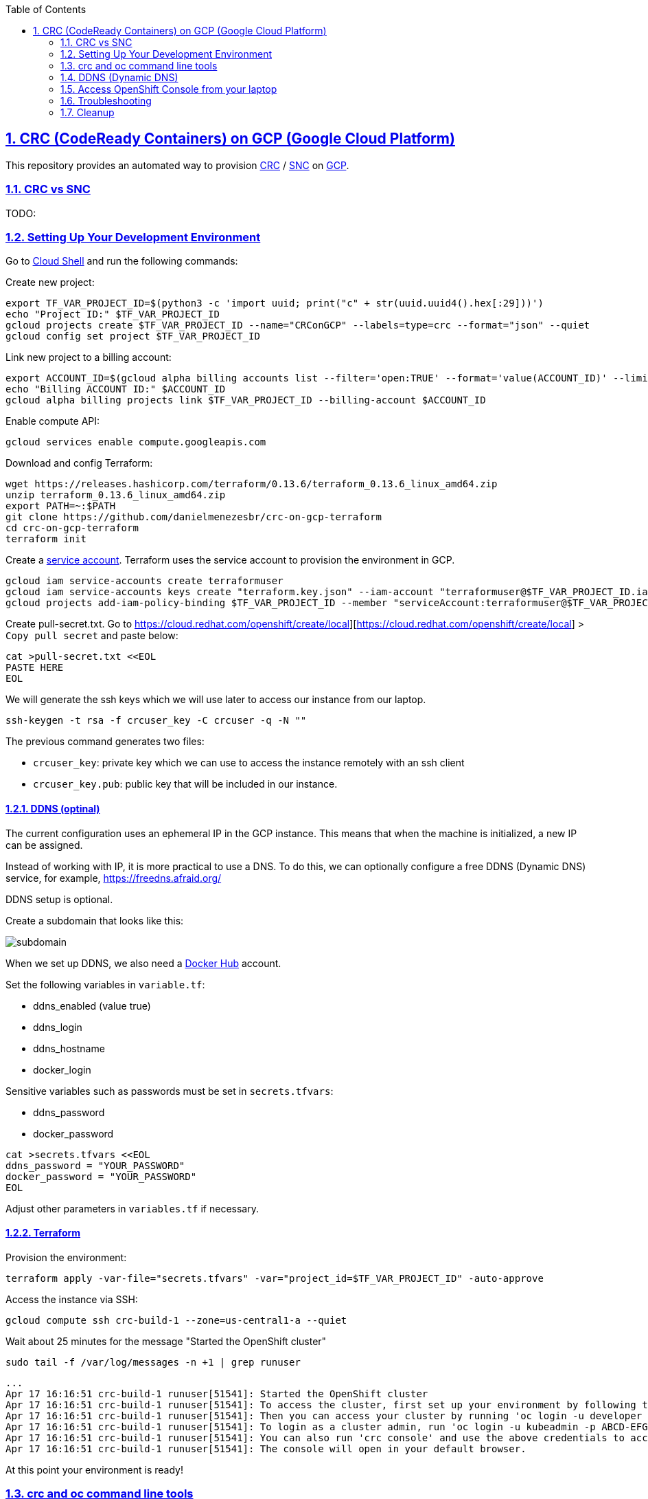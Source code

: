 // vim: set syntax=asciidoc:

// set asciidoc attributes
:toc:       macro
:numbered:  1
:data-uri:  1
:icons:     1
:sectids:   1
:iconsdir: /usr/local/etc/asciidoc/images/icons

// create blank lines, from: http://bit.ly/1PeszRa
:blank: pass:[ +]

:sectlinks: 1
//:sectanchors: 1


toc::[]

<<<
:numbered:

<<<

== CRC (CodeReady Containers) on GCP (Google Cloud Platform)

This repository provides an automated way to provision
https://developers.redhat.com/products/codeready-containers/overview[CRC]
 / https://github.com/code-ready/snc[SNC]
on https://cloud.google.com/[GCP].

=== CRC vs SNC

TODO:


=== Setting Up Your Development Environment

Go to https://shell.cloud.google.com/?hl=en_US&show=terminal[Cloud
Shell] and run the following commands:

Create new project:

[source,bash]
----
export TF_VAR_PROJECT_ID=$(python3 -c 'import uuid; print("c" + str(uuid.uuid4().hex[:29]))')
echo "Project ID:" $TF_VAR_PROJECT_ID
gcloud projects create $TF_VAR_PROJECT_ID --name="CRConGCP" --labels=type=crc --format="json" --quiet
gcloud config set project $TF_VAR_PROJECT_ID
----

Link new project to a billing account:

[source,bash]
----
export ACCOUNT_ID=$(gcloud alpha billing accounts list --filter='open:TRUE' --format='value(ACCOUNT_ID)' --limit=1)
echo "Billing ACCOUNT ID:" $ACCOUNT_ID
gcloud alpha billing projects link $TF_VAR_PROJECT_ID --billing-account $ACCOUNT_ID
----

Enable compute API:

[source,bash]
----
gcloud services enable compute.googleapis.com
----

Download and config Terraform:

[source,bash]
----
wget https://releases.hashicorp.com/terraform/0.13.6/terraform_0.13.6_linux_amd64.zip
unzip terraform_0.13.6_linux_amd64.zip
export PATH=~:$PATH
git clone https://github.com/danielmenezesbr/crc-on-gcp-terraform
cd crc-on-gcp-terraform
terraform init
----

Create a https://cloud.google.com/iam/docs/service-accounts[service
account]. Terraform uses the service account to provision the
environment in GCP.

[source,bash]
----
gcloud iam service-accounts create terraformuser
gcloud iam service-accounts keys create "terraform.key.json" --iam-account "terraformuser@$TF_VAR_PROJECT_ID.iam.gserviceaccount.com"
gcloud projects add-iam-policy-binding $TF_VAR_PROJECT_ID --member "serviceAccount:terraformuser@$TF_VAR_PROJECT_ID.iam.gserviceaccount.com" --role 'roles/owner'
----

Create pull-secret.txt. Go to
https://cloud.redhat.com/openshift/create/local][https://cloud.redhat.com/openshift/create/local]
> `Copy pull secret` and paste below:

....
cat >pull-secret.txt <<EOL
PASTE HERE
EOL
....

We will generate the ssh keys which we will use later to access our
instance from our laptop.

....
ssh-keygen -t rsa -f crcuser_key -C crcuser -q -N ""
....

The previous command generates two files:

* `crcuser_key`: private key which we can use to access the instance
remotely with an ssh client
* `crcuser_key.pub`: public key that will be included in our instance.

==== DDNS (optinal)

The current configuration uses an ephemeral IP in the GCP instance. This
means that when the machine is initialized, a new IP can be assigned.

Instead of working with IP, it is more practical to use a DNS. To do
this, we can optionally configure a free DDNS (Dynamic DNS) service, for
example, https://freedns.afraid.org/[https://freedns.afraid.org/]

DDNS setup is optional.

Create a subdomain that looks like this:

image:https://github.com/danielmenezesbr/crc-on-gcp-terraform/blob/master/ddns-subdomain.png?raw=true[subdomain]

When we set up DDNS, we also need a https://hub.docker.com/[Docker Hub]
account.

Set the following variables in `variable.tf`:

* ddns_enabled (value true)
* ddns_login
* ddns_hostname
* docker_login

Sensitive variables such as passwords must be set in `secrets.tfvars`:

* ddns_password
* docker_password

[source,bash]
----
cat >secrets.tfvars <<EOL
ddns_password = "YOUR_PASSWORD"
docker_password = "YOUR_PASSWORD"
EOL
----

Adjust other parameters in `variables.tf` if necessary.

==== Terraform

Provision the environment:

[source,bash]
----
terraform apply -var-file="secrets.tfvars" -var="project_id=$TF_VAR_PROJECT_ID" -auto-approve
----

Access the instance via SSH:

[source,bash]
----
gcloud compute ssh crc-build-1 --zone=us-central1-a --quiet
----

Wait about 25 minutes for the message "Started the OpenShift cluster"

....
sudo tail -f /var/log/messages -n +1 | grep runuser
....

....
...
Apr 17 16:16:51 crc-build-1 runuser[51541]: Started the OpenShift cluster
Apr 17 16:16:51 crc-build-1 runuser[51541]: To access the cluster, first set up your environment by following the instructions returned by executing 'crc oc-env'.
Apr 17 16:16:51 crc-build-1 runuser[51541]: Then you can access your cluster by running 'oc login -u developer -p developer https://api.crc.testing:6443'.
Apr 17 16:16:51 crc-build-1 runuser[51541]: To login as a cluster admin, run 'oc login -u kubeadmin -p ABCD-EFG-hLQZX-VI9Kg https://api.crc.testing:6443'.
Apr 17 16:16:51 crc-build-1 runuser[51541]: You can also run 'crc console' and use the above credentials to access the OpenShift web console.
Apr 17 16:16:51 crc-build-1 runuser[51541]: The console will open in your default browser.
....

At this point your environment is ready!

=== crc and oc command line tools

The `crcuser` operating system user runs CRC. The password for `crcuser`
is `password`.

After accessing the instance via gcloud/SSH, change to the `crcuser`
user if you want to run `crc` or
https://docs.openshift.com/container-platform/4.6/cli_reference/openshift_cli/getting-started-cli.html[`oc`].
For example:

....
su - crcuser
....

....
crc status
....

....
CRC VM:          Running
OpenShift:       Starting (v4.6.15)
Disk Usage:      13.16GB of 32.72GB (Inside the CRC VM)
Cache Usage:     14.31GB
Cache Directory: /home/crcuser/.crc/cache
....

....
oc login -u kubeadmin -p $(crc console --credentials | awk -F "kubeadmin" '{print $2}' | cut -c 5- | rev | cut -c31- | rev) https://api.crc.testing:6443
....

....
Login successful.

You have access to 58 projects, the list has been suppressed. You can list all projects with ' projects'

Using project "default".
....

....
oc get nodes
....

....
NAME                 STATUS   ROLES           AGE   VERSION
crc-ctj2r-master-0   Ready    master,worker   74d   v1.19.0+1833054
....

=== DDNS (Dynamic DNS)

TODO:

=== Access OpenShift Console from your laptop

==== SSH port fordward

After installing the https://cloud.google.com/sdk/docs/install[Google
Cloud SDK (gcloud)] on your laptop, execute the commands in order to
forward the local ports 80 and 443 to the IP which CRC meets the
requests.

....
gcloud auth login
....

....
export TF_VAR_PROJECT_ID=$(gcloud projects list --filter='name:CRConGCP' --format='value(project_id)' --limit=1)
....

For CRC:

....
gcloud beta compute ssh --zone "us-central1-a" "crc-build-1" --project $TF_VAR_PROJECT_ID -- -L 80:192.168.130.11:80 -L 443:192.168.130.11:443 -N
....

For SNC:

....
gcloud beta compute ssh --zone "us-central1-a" "crc-build-1" --project $TF_VAR_PROJECT_ID -- -L 80:192.168.126.11:80 -L 443:192.168.126.11:443 -N
....

Tip for Windows users: use a shell bash like "Git Bash" to execute the
previous commands. Also, install Python 3.9 manually and set
CLOUDSDK_PYTHON after opening Git Bash:
`export CLOUDSDK_PYTHON='/c/Python39/python.exe'`

TODO: talk about autossh

==== add hosts file

===== For CRC

Add at least the following information to the hosts file:

....
127.0.0.1 api.crc.testing
127.0.0.1 oauth-openshift.apps-crc.testing
127.0.0.1 console-openshift-console.apps-crc.testing
127.0.0.1 default-route-openshift-image-registry.apps-crc.testing
....

Whenever you create a route on the OCP and you want to access from your
laptop, appropriately change the hosts file.

TODO: talk about dnsmasq

===== For SNC

SNC configuration uses subdomain 127.0.0.1.nip.io. This means that when
accessing the instance remotely there is no need to change the hosts
file as * .127.0.0.1.nip.io will be resolved to 127.0.0.1

==== OpenShift Web Console

===== For CRC

https://console-openshift-console.apps-crc.testing/[https://console-openshift-console.apps-crc.testing/]

===== For SNC

https://console-openshift-console.apps-crc.127.0.0.1.nip.io/[https://console-openshift-console.apps-crc.127.0.0.1.nip.io/]

=== Troubleshooting

==== Change CRC version

TODO:

=== Cleanup

Go to https://shell.cloud.google.com/?hl=en_US&show=terminal[Cloud
Shell] and run the following commands:

....
export TF_VAR_PROJECT_ID=$(gcloud projects list --filter='name:CRConGCP' --format='value(project_id)' --limit=1)
cd ~/crc-on-gcp-terraform/
terraform destroy -auto-approve
gcloud projects delete $TF_VAR_PROJECT_ID --quiet
cd ~
rm terraform*
rm crc-on-gcp-terraform/ -Rf
....
